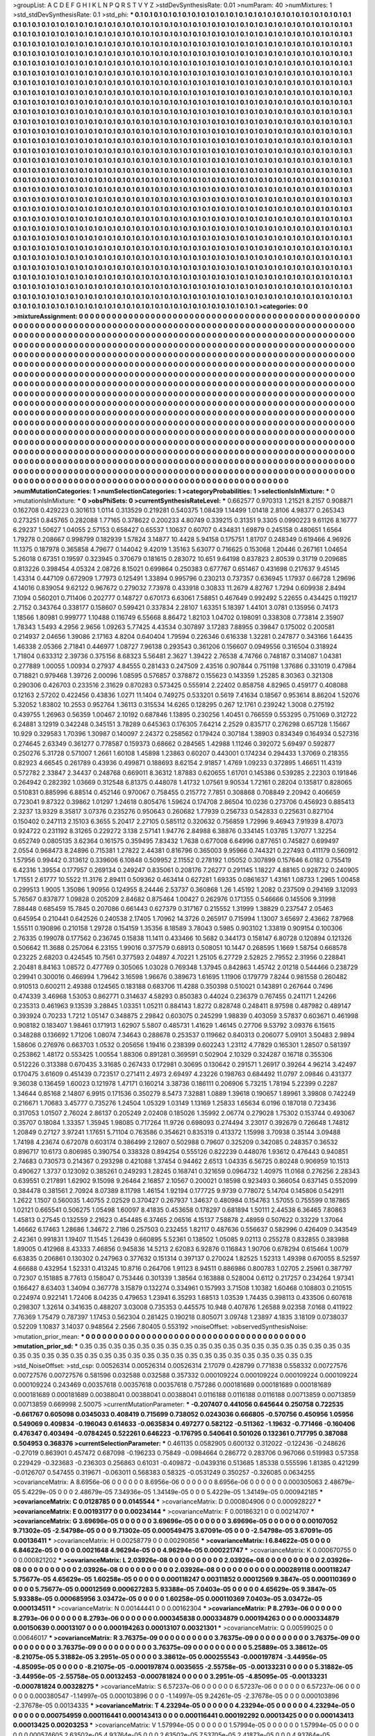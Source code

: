 >groupList:
A C D E F G H I K L
N P Q R S T V Y Z 
>stdDevSynthesisRate:
0.01 
>numParam:
40
>numMixtures:
1
>std_stdDevSynthesisRate:
0.1
>std_phi:
***
0.1 0.1 0.1 0.1 0.1 0.1 0.1 0.1 0.1 0.1
0.1 0.1 0.1 0.1 0.1 0.1 0.1 0.1 0.1 0.1
0.1 0.1 0.1 0.1 0.1 0.1 0.1 0.1 0.1 0.1
0.1 0.1 0.1 0.1 0.1 0.1 0.1 0.1 0.1 0.1
0.1 0.1 0.1 0.1 0.1 0.1 0.1 0.1 0.1 0.1
0.1 0.1 0.1 0.1 0.1 0.1 0.1 0.1 0.1 0.1
0.1 0.1 0.1 0.1 0.1 0.1 0.1 0.1 0.1 0.1
0.1 0.1 0.1 0.1 0.1 0.1 0.1 0.1 0.1 0.1
0.1 0.1 0.1 0.1 0.1 0.1 0.1 0.1 0.1 0.1
0.1 0.1 0.1 0.1 0.1 0.1 0.1 0.1 0.1 0.1
0.1 0.1 0.1 0.1 0.1 0.1 0.1 0.1 0.1 0.1
0.1 0.1 0.1 0.1 0.1 0.1 0.1 0.1 0.1 0.1
0.1 0.1 0.1 0.1 0.1 0.1 0.1 0.1 0.1 0.1
0.1 0.1 0.1 0.1 0.1 0.1 0.1 0.1 0.1 0.1
0.1 0.1 0.1 0.1 0.1 0.1 0.1 0.1 0.1 0.1
0.1 0.1 0.1 0.1 0.1 0.1 0.1 0.1 0.1 0.1
0.1 0.1 0.1 0.1 0.1 0.1 0.1 0.1 0.1 0.1
0.1 0.1 0.1 0.1 0.1 0.1 0.1 0.1 0.1 0.1
0.1 0.1 0.1 0.1 0.1 0.1 0.1 0.1 0.1 0.1
0.1 0.1 0.1 0.1 0.1 0.1 0.1 0.1 0.1 0.1
0.1 0.1 0.1 0.1 0.1 0.1 0.1 0.1 0.1 0.1
0.1 0.1 0.1 0.1 0.1 0.1 0.1 0.1 0.1 0.1
0.1 0.1 0.1 0.1 0.1 0.1 0.1 0.1 0.1 0.1
0.1 0.1 0.1 0.1 0.1 0.1 0.1 0.1 0.1 0.1
0.1 0.1 0.1 0.1 0.1 0.1 0.1 0.1 0.1 0.1
0.1 0.1 0.1 0.1 0.1 0.1 0.1 0.1 0.1 0.1
0.1 0.1 0.1 0.1 0.1 0.1 0.1 0.1 0.1 0.1
0.1 0.1 0.1 0.1 0.1 0.1 0.1 0.1 0.1 0.1
0.1 0.1 0.1 0.1 0.1 0.1 0.1 0.1 0.1 0.1
0.1 0.1 0.1 0.1 0.1 0.1 0.1 0.1 0.1 0.1
0.1 0.1 0.1 0.1 0.1 0.1 0.1 0.1 0.1 0.1
0.1 0.1 0.1 0.1 0.1 0.1 0.1 0.1 0.1 0.1
0.1 0.1 0.1 0.1 0.1 0.1 0.1 0.1 0.1 0.1
0.1 0.1 0.1 0.1 0.1 0.1 0.1 0.1 0.1 0.1
0.1 0.1 0.1 0.1 0.1 0.1 0.1 0.1 0.1 0.1
0.1 0.1 0.1 0.1 0.1 0.1 0.1 0.1 0.1 0.1
0.1 0.1 0.1 0.1 0.1 0.1 0.1 0.1 0.1 0.1
0.1 0.1 0.1 0.1 0.1 0.1 0.1 0.1 0.1 0.1
0.1 0.1 0.1 0.1 0.1 0.1 0.1 0.1 0.1 0.1
0.1 0.1 0.1 0.1 0.1 0.1 0.1 0.1 0.1 0.1
0.1 0.1 0.1 0.1 0.1 0.1 0.1 0.1 0.1 0.1
0.1 0.1 0.1 0.1 0.1 0.1 0.1 0.1 0.1 0.1
0.1 0.1 0.1 0.1 0.1 0.1 0.1 0.1 0.1 0.1
0.1 0.1 0.1 0.1 0.1 0.1 0.1 0.1 0.1 0.1
0.1 0.1 0.1 0.1 0.1 0.1 0.1 0.1 0.1 0.1
0.1 0.1 0.1 0.1 0.1 0.1 0.1 0.1 0.1 0.1
0.1 0.1 0.1 0.1 0.1 0.1 0.1 0.1 0.1 0.1
0.1 0.1 0.1 0.1 0.1 0.1 0.1 0.1 0.1 0.1
0.1 0.1 0.1 0.1 0.1 0.1 0.1 0.1 0.1 0.1
0.1 0.1 0.1 0.1 0.1 0.1 0.1 0.1 0.1 0.1
0.1 0.1 0.1 0.1 0.1 0.1 0.1 0.1 0.1 0.1
0.1 0.1 0.1 0.1 0.1 0.1 0.1 0.1 0.1 0.1
0.1 0.1 0.1 0.1 0.1 0.1 0.1 0.1 0.1 0.1
0.1 0.1 0.1 0.1 0.1 0.1 0.1 0.1 0.1 0.1
0.1 0.1 0.1 0.1 0.1 0.1 0.1 0.1 0.1 0.1
0.1 0.1 0.1 0.1 0.1 0.1 0.1 0.1 0.1 0.1
0.1 0.1 0.1 0.1 0.1 0.1 0.1 0.1 0.1 0.1
0.1 0.1 0.1 0.1 0.1 0.1 0.1 0.1 0.1 0.1
0.1 0.1 0.1 0.1 0.1 0.1 0.1 0.1 0.1 0.1
0.1 0.1 0.1 0.1 0.1 0.1 0.1 0.1 0.1 0.1
0.1 0.1 0.1 0.1 0.1 0.1 0.1 0.1 0.1 0.1
0.1 0.1 0.1 0.1 0.1 0.1 0.1 0.1 0.1 0.1
0.1 0.1 0.1 0.1 0.1 0.1 0.1 0.1 0.1 0.1
0.1 0.1 0.1 0.1 0.1 0.1 0.1 0.1 0.1 0.1
0.1 0.1 0.1 0.1 0.1 0.1 0.1 0.1 0.1 0.1
0.1 0.1 0.1 0.1 0.1 0.1 0.1 0.1 0.1 0.1
0.1 0.1 0.1 0.1 0.1 0.1 0.1 0.1 0.1 0.1
0.1 0.1 0.1 0.1 0.1 0.1 0.1 0.1 0.1 0.1
0.1 0.1 0.1 0.1 0.1 0.1 0.1 0.1 0.1 0.1
0.1 0.1 0.1 0.1 0.1 0.1 0.1 0.1 0.1 0.1
0.1 0.1 0.1 0.1 0.1 0.1 0.1 0.1 0.1 0.1
0.1 0.1 0.1 0.1 0.1 0.1 0.1 0.1 0.1 0.1
0.1 0.1 0.1 0.1 0.1 0.1 0.1 0.1 0.1 0.1
0.1 0.1 0.1 0.1 0.1 0.1 0.1 0.1 0.1 0.1
0.1 0.1 0.1 0.1 0.1 0.1 0.1 0.1 0.1 0.1
0.1 0.1 0.1 0.1 0.1 0.1 0.1 0.1 0.1 0.1
0.1 0.1 0.1 0.1 0.1 0.1 0.1 0.1 0.1 0.1
0.1 0.1 0.1 0.1 0.1 0.1 0.1 0.1 0.1 0.1
0.1 0.1 0.1 0.1 0.1 0.1 0.1 0.1 0.1 0.1
0.1 0.1 0.1 0.1 0.1 0.1 0.1 0.1 0.1 0.1
0.1 0.1 0.1 0.1 0.1 0.1 0.1 0.1 0.1 0.1
0.1 0.1 0.1 0.1 0.1 0.1 0.1 0.1 0.1 0.1
0.1 0.1 0.1 0.1 0.1 0.1 0.1 0.1 0.1 0.1
0.1 0.1 0.1 0.1 0.1 0.1 0.1 0.1 0.1 0.1
0.1 0.1 0.1 0.1 0.1 0.1 0.1 0.1 0.1 0.1
0.1 0.1 0.1 0.1 0.1 0.1 0.1 0.1 0.1 0.1
0.1 0.1 0.1 0.1 0.1 0.1 0.1 0.1 0.1 0.1
0.1 0.1 0.1 0.1 0.1 0.1 0.1 0.1 0.1 0.1
0.1 0.1 0.1 0.1 0.1 0.1 0.1 0.1 0.1 0.1
0.1 0.1 0.1 0.1 0.1 0.1 0.1 0.1 0.1 0.1
0.1 0.1 0.1 0.1 0.1 0.1 0.1 0.1 0.1 0.1
0.1 0.1 0.1 0.1 0.1 0.1 0.1 0.1 0.1 0.1
0.1 0.1 0.1 0.1 0.1 0.1 0.1 0.1 0.1 0.1
0.1 0.1 0.1 0.1 0.1 0.1 0.1 0.1 0.1 0.1
0.1 0.1 0.1 0.1 0.1 0.1 0.1 0.1 0.1 0.1
0.1 0.1 0.1 0.1 0.1 0.1 0.1 0.1 0.1 0.1
0.1 0.1 0.1 0.1 0.1 0.1 0.1 0.1 0.1 0.1
0.1 0.1 0.1 0.1 0.1 0.1 0.1 0.1 0.1 0.1
0.1 0.1 0.1 0.1 0.1 0.1 0.1 0.1 0.1 0.1
0.1 0.1 0.1 0.1 0.1 0.1 0.1 0.1 0.1 0.1
0.1 0.1 0.1 0.1 0.1 0.1 0.1 0.1 0.1 0.1
0.1 0.1 0.1 0.1 0.1 0.1 0.1 0.1 0.1 0.1
0.1 0.1 0.1 0.1 0.1 0.1 0.1 0.1 0.1 0.1
0.1 0.1 0.1 0.1 0.1 0.1 0.1 0.1 0.1 0.1
0.1 0.1 0.1 0.1 0.1 0.1 0.1 0.1 0.1 0.1
0.1 0.1 0.1 0.1 0.1 0.1 0.1 0.1 0.1 0.1
0.1 0.1 0.1 0.1 0.1 0.1 0.1 0.1 0.1 0.1
0.1 0.1 0.1 0.1 0.1 0.1 0.1 0.1 0.1 0.1
0.1 0.1 0.1 0.1 0.1 0.1 0.1 0.1 0.1 0.1
0.1 0.1 0.1 
>categories:
0 0
>mixtureAssignment:
0 0 0 0 0 0 0 0 0 0 0 0 0 0 0 0 0 0 0 0 0 0 0 0 0 0 0 0 0 0 0 0 0 0 0 0 0 0 0 0 0 0 0 0 0 0 0 0 0 0
0 0 0 0 0 0 0 0 0 0 0 0 0 0 0 0 0 0 0 0 0 0 0 0 0 0 0 0 0 0 0 0 0 0 0 0 0 0 0 0 0 0 0 0 0 0 0 0 0 0
0 0 0 0 0 0 0 0 0 0 0 0 0 0 0 0 0 0 0 0 0 0 0 0 0 0 0 0 0 0 0 0 0 0 0 0 0 0 0 0 0 0 0 0 0 0 0 0 0 0
0 0 0 0 0 0 0 0 0 0 0 0 0 0 0 0 0 0 0 0 0 0 0 0 0 0 0 0 0 0 0 0 0 0 0 0 0 0 0 0 0 0 0 0 0 0 0 0 0 0
0 0 0 0 0 0 0 0 0 0 0 0 0 0 0 0 0 0 0 0 0 0 0 0 0 0 0 0 0 0 0 0 0 0 0 0 0 0 0 0 0 0 0 0 0 0 0 0 0 0
0 0 0 0 0 0 0 0 0 0 0 0 0 0 0 0 0 0 0 0 0 0 0 0 0 0 0 0 0 0 0 0 0 0 0 0 0 0 0 0 0 0 0 0 0 0 0 0 0 0
0 0 0 0 0 0 0 0 0 0 0 0 0 0 0 0 0 0 0 0 0 0 0 0 0 0 0 0 0 0 0 0 0 0 0 0 0 0 0 0 0 0 0 0 0 0 0 0 0 0
0 0 0 0 0 0 0 0 0 0 0 0 0 0 0 0 0 0 0 0 0 0 0 0 0 0 0 0 0 0 0 0 0 0 0 0 0 0 0 0 0 0 0 0 0 0 0 0 0 0
0 0 0 0 0 0 0 0 0 0 0 0 0 0 0 0 0 0 0 0 0 0 0 0 0 0 0 0 0 0 0 0 0 0 0 0 0 0 0 0 0 0 0 0 0 0 0 0 0 0
0 0 0 0 0 0 0 0 0 0 0 0 0 0 0 0 0 0 0 0 0 0 0 0 0 0 0 0 0 0 0 0 0 0 0 0 0 0 0 0 0 0 0 0 0 0 0 0 0 0
0 0 0 0 0 0 0 0 0 0 0 0 0 0 0 0 0 0 0 0 0 0 0 0 0 0 0 0 0 0 0 0 0 0 0 0 0 0 0 0 0 0 0 0 0 0 0 0 0 0
0 0 0 0 0 0 0 0 0 0 0 0 0 0 0 0 0 0 0 0 0 0 0 0 0 0 0 0 0 0 0 0 0 0 0 0 0 0 0 0 0 0 0 0 0 0 0 0 0 0
0 0 0 0 0 0 0 0 0 0 0 0 0 0 0 0 0 0 0 0 0 0 0 0 0 0 0 0 0 0 0 0 0 0 0 0 0 0 0 0 0 0 0 0 0 0 0 0 0 0
0 0 0 0 0 0 0 0 0 0 0 0 0 0 0 0 0 0 0 0 0 0 0 0 0 0 0 0 0 0 0 0 0 0 0 0 0 0 0 0 0 0 0 0 0 0 0 0 0 0
0 0 0 0 0 0 0 0 0 0 0 0 0 0 0 0 0 0 0 0 0 0 0 0 0 0 0 0 0 0 0 0 0 0 0 0 0 0 0 0 0 0 0 0 0 0 0 0 0 0
0 0 0 0 0 0 0 0 0 0 0 0 0 0 0 0 0 0 0 0 0 0 0 0 0 0 0 0 0 0 0 0 0 0 0 0 0 0 0 0 0 0 0 0 0 0 0 0 0 0
0 0 0 0 0 0 0 0 0 0 0 0 0 0 0 0 0 0 0 0 0 0 0 0 0 0 0 0 0 0 0 0 0 0 0 0 0 0 0 0 0 0 0 0 0 0 0 0 0 0
0 0 0 0 0 0 0 0 0 0 0 0 0 0 0 0 0 0 0 0 0 0 0 0 0 0 0 0 0 0 0 0 0 0 0 0 0 0 0 0 0 0 0 0 0 0 0 0 0 0
0 0 0 0 0 0 0 0 0 0 0 0 0 0 0 0 0 0 0 0 0 0 0 0 0 0 0 0 0 0 0 0 0 0 0 0 0 0 0 0 0 0 0 0 0 0 0 0 0 0
0 0 0 0 0 0 0 0 0 0 0 0 0 0 0 0 0 0 0 0 0 0 0 0 0 0 0 0 0 0 0 0 0 0 0 0 0 0 0 0 0 0 0 0 0 0 0 0 0 0
0 0 0 0 0 0 0 0 0 0 0 0 0 0 0 0 0 0 0 0 0 0 0 0 0 0 0 0 0 0 0 0 0 0 0 0 0 0 0 0 0 0 0 0 0 0 0 0 0 0
0 0 0 0 0 0 0 0 0 0 0 0 0 0 0 0 0 0 0 0 0 0 0 0 0 0 0 0 0 0 0 0 0 0 0 0 0 0 0 0 0 0 0 
>numMutationCategories:
1
>numSelectionCategories:
1
>categoryProbabilities:
1 
>selectionIsInMixture:
***
0 
>mutationIsInMixture:
***
0 
>obsPhiSets:
0
>currentSynthesisRateLevel:
***
0.662577 0.970313 1.21521 8.2157 0.908871 0.162708 0.429223 0.301613 1.0114 0.313529
0.219281 0.540375 1.08439 1.14499 1.01418 2.8106 4.98377 0.265343 0.273251 0.845765
0.282088 1.77165 0.378622 0.200233 4.80749 0.339215 0.31351 9.3305 0.0990223 9.61126
8.16777 6.29237 1.50627 1.04055 2.57153 0.658427 0.65537 1.10637 0.60707 0.434831
1.69879 0.245158 0.480651 1.6564 1.79278 0.208667 0.998799 0.182939 1.57824 3.14877
10.4428 5.94158 0.175751 1.81707 0.248349 0.619466 4.96926 11.1375 0.187978 0.365858
4.79677 0.144042 9.42019 1.35163 5.63077 0.716625 0.153068 1.20446 0.267161 1.04654
5.26018 0.67351 0.19597 0.323945 0.370679 0.181615 0.283072 10.651 9.64198 0.837823
2.80539 0.31719 0.209685 0.813226 0.398454 4.05324 2.08726 8.15021 0.699864 0.250383
0.677767 0.651467 0.431698 0.217637 9.45145 1.43314 0.447109 0.672909 1.77973 0.125491
1.33894 0.995796 0.230213 0.737357 0.636945 1.17937 0.66728 1.29696 4.14016 0.839054
9.62122 0.967672 0.279032 7.73978 0.433918 0.30833 11.2679 4.82767 1.7294 0.609938
2.8494 7.1094 0.560201 0.711406 0.202777 0.148727 0.670173 6.63061 7.58851 0.467649
0.992492 5.22655 0.434425 0.119217 2.7152 0.343764 0.338177 0.158607 0.599421 0.337834
2.28107 1.63351 5.18397 1.44101 3.0781 0.135956 0.74173 1.18566 1.80981 0.999777
1.10488 0.116749 6.55668 8.86472 1.82103 1.04702 0.198091 0.338308 0.773814 2.35907
1.78343 1.5493 4.2956 2.9656 1.09263 5.77425 4.43534 0.307897 3.17283 7.88955
0.39847 0.175002 0.200581 0.214937 2.04656 1.39086 2.17163 4.8204 0.640404 1.79594
0.226346 0.616338 1.32281 0.247877 0.343166 1.64435 1.46338 2.05366 2.71841 0.446977
1.08727 7.96138 0.293543 0.361206 0.156607 0.0949556 0.316504 0.318924 1.71804 0.633312
2.39736 0.375156 8.68323 5.56481 2.3627 1.39422 2.76538 4.74766 0.748187 0.314087
1.04381 0.277889 1.00055 1.00934 0.27937 4.84555 0.281433 0.247509 2.43516 0.907844
0.751198 1.37686 0.331019 0.47984 0.718821 0.979468 1.39726 2.00096 1.08595 0.576857
0.378872 0.155623 0.143359 1.25285 8.30363 0.321308 0.290306 0.426703 0.233516 2.31629
0.870283 0.573425 0.555914 2.22402 0.858758 4.82965 0.459177 0.408088 0.12163 2.57202
0.422456 0.43836 1.0271 11.1404 0.749275 0.533201 0.5619 7.41634 0.18567 0.953614
8.86204 1.52076 5.32052 1.83802 10.2553 0.952764 1.36113 0.315534 14.6265 0.128295
0.267 12.1761 0.239242 1.3008 0.275192 0.439755 1.26963 0.56359 1.00467 2.10192
0.687846 1.13895 0.230256 1.40451 0.766559 0.553295 0.751069 0.312722 6.24881 3.12919
0.342248 0.345151 3.78289 0.645363 0.176305 7.64214 2.2529 0.835717 0.276298 0.657128
1.15667 10.929 0.329583 1.70396 1.30987 0.140097 2.24372 0.258562 0.179424 0.307184
1.38903 0.834349 0.164934 0.527316 0.274645 2.63349 0.361277 0.778587 0.159373 0.68662
0.284565 1.42988 1.11246 0.392072 5.69497 0.592877 0.250276 5.31728 0.571007 1.2661
1.60108 1.45898 1.23863 0.60207 0.443001 0.174234 0.294433 1.37069 0.218355 0.82923
4.66545 0.261789 0.43936 0.499871 0.188693 8.62154 2.91857 1.4769 1.09233 0.372895
1.46651 11.4319 0.572782 2.33847 2.34437 0.248768 0.669011 8.36312 1.87883 0.620655
1.61701 0.145386 0.539285 2.22303 0.191846 0.264942 0.282392 1.03669 0.312548 6.81375
0.448078 1.41732 1.07561 9.90534 1.72161 0.28204 0.135817 0.828065 0.510831 0.885996
6.88514 0.452146 0.970067 0.758455 0.215772 7.7851 0.308868 0.708849 2.20942 0.406659
0.723041 9.87322 0.39862 1.01297 1.24618 0.805476 1.59624 0.174708 2.86504 10.0236
0.273706 0.456923 0.885413 2.3237 13.9329 8.35817 3.07376 0.235276 0.950643 0.260682
1.77939 0.256733 0.542833 0.225631 0.827104 0.150402 0.247113 2.15103 6.3655 5.20417
2.27105 0.585112 0.320632 0.756859 1.72996 9.46943 7.91939 8.47073 0.924722 0.231192
8.31265 0.229272 3.138 2.57141 1.94776 2.84988 6.38876 0.334145 1.03785 1.37077
1.32254 0.652749 0.0805135 3.62364 0.161575 0.359495 7.83432 1.7638 0.677008 6.64996
0.877651 0.745827 0.699497 2.0554 0.968473 8.24896 0.715381 1.27822 2.44381 0.816796
0.365003 9.95966 0.744321 0.227493 0.411179 0.560912 1.57956 0.99442 0.313612 0.339606
6.10848 0.509952 2.11552 0.278192 1.05052 0.307899 0.157646 6.0182 0.755419 6.42316
1.39554 0.177957 0.269134 0.249247 0.835061 0.208176 7.26277 0.291145 1.18227 4.88165
0.928732 0.240905 1.71551 2.61777 10.5522 11.3176 2.89411 0.509362 0.463414 0.627281
1.69335 0.0861637 1.43161 1.08733 1.2965 1.00458 0.299513 1.9005 1.35086 1.90956
0.124955 8.24446 2.53737 0.360868 1.26 1.45192 1.2082 0.237509 0.294169 3.12093
5.76567 0.837877 1.09828 0.205209 2.84682 0.875464 1.00427 0.262976 0.171355 0.546666
0.145506 9.31998 7.88448 0.685459 15.7845 0.207086 0.661443 0.627379 0.317167 0.215552
1.31999 1.38829 0.237547 2.05463 0.645954 0.210441 0.642526 0.240538 2.17405 1.70962
14.3726 0.265917 0.715994 1.13007 3.65697 2.43662 7.87968 1.55511 0.190896 0.210158
1.29728 0.154159 1.35356 8.18589 3.78043 0.5985 0.903102 1.33819 0.909154 0.100306
2.76335 0.199078 0.177562 0.236745 0.15838 11.1411 0.433466 10.5682 0.344173 0.158147
6.80728 0.120894 0.121326 0.506642 11.3688 0.257064 6.23155 1.99016 0.377579 0.68913
0.508051 10.1447 0.268595 1.1669 1.58754 0.668578 0.23225 2.68203 0.424545 10.7561
0.377593 2.04897 4.70221 1.25105 6.27729 2.52825 2.79552 2.31956 0.228841 2.20481
8.84163 1.08572 0.477769 0.305065 1.03028 0.769348 1.37945 0.842863 1.45742 2.01218
0.544466 0.238729 0.29941 0.300016 0.466994 1.79642 3.16598 1.96676 0.389673 1.61695
1.11906 0.179779 7.8244 0.981558 0.260482 0.910513 0.600211 2.49388 0.124565 0.183188
0.683706 11.4288 0.350398 0.510021 0.143891 0.267644 0.7496 0.474339 3.46968 1.53053
0.862771 0.314637 4.58293 0.850383 0.44024 0.236379 0.767455 0.241171 1.24266 0.235313
0.461963 9.13539 3.28845 1.03351 1.05211 0.884143 1.8272 0.828748 0.248411 8.97598
0.487982 0.489147 0.393924 0.70233 1.7212 1.05147 0.348875 2.29842 0.603075 0.245299
1.98839 0.403059 3.57837 0.603671 0.461998 0.908182 0.183407 1.98461 0.171913 1.62907
5.5807 0.485731 1.41629 1.46145 0.27706 9.53792 3.09376 6.15615 0.348288 0.136692
1.71206 1.08074 7.34643 0.288678 0.253537 0.119662 0.840313 0.206077 5.09101 3.50483
2.9894 1.58606 0.276976 0.663703 1.0532 0.205656 1.19416 0.238399 0.602243 1.23112
4.77829 0.165301 1.28507 0.581397 0.253862 1.48172 0.553425 1.00554 1.88306 0.891281
0.369591 0.502904 2.10329 0.324287 0.16718 0.355306 0.512226 0.313388 0.670435 3.31685
0.267433 0.172981 0.30695 0.130642 0.291571 1.26917 0.39264 4.96214 3.42497 0.170475
3.61609 0.451439 0.723517 0.271411 2.4973 2.69497 4.23226 0.198763 0.684492 11.0797
2.09846 0.431377 9.36038 0.136459 1.60023 0.121978 1.47171 0.160214 3.38736 0.186111
0.206906 5.73215 1.78194 5.22399 0.2287 1.34644 0.85168 2.14807 6.9915 0.171536
0.350279 8.5473 7.32881 1.0889 1.39618 0.190657 1.89961 3.39808 0.742249 0.216671
1.70683 3.45777 0.735276 1.24504 1.05329 1.03149 1.13169 1.25833 1.65634 6.0196
0.187018 0.723436 0.317053 1.01507 2.76024 2.86137 0.205249 2.02408 0.185026 1.35992
2.06774 0.279028 1.75302 0.153744 0.493067 0.35707 0.18084 1.33357 1.35945 1.98085
0.717264 11.9726 0.698093 0.274494 3.23017 0.392679 0.726648 1.74812 1.20849 0.27127
3.97241 1.17651 5.71104 0.763586 0.354621 0.835319 0.413372 1.15998 3.70938 0.35144
3.09488 1.74198 4.23674 0.672078 0.603174 0.386499 2.12807 0.502988 0.79607 0.325209
0.342085 0.248357 0.36532 0.896717 10.6173 0.806985 0.390754 0.338328 0.894254 0.555126
0.822239 0.448076 1.93612 0.476443 0.940851 2.74683 0.730573 0.214367 0.293298 0.421088
1.37454 0.94462 2.6513 1.04335 6.56725 0.80248 0.906959 10.1513 0.490627 1.3737
0.123092 0.385261 0.249293 1.28245 0.168741 0.321659 0.0964732 1.40975 11.0168 0.276256
2.28343 0.639551 0.217891 1.62902 9.15098 9.26464 2.16857 2.10567 0.200021 0.18598
0.923493 0.366054 0.637145 0.552099 0.384478 0.381561 2.70924 8.07389 8.11798 1.46154
1.92194 0.177725 9.9739 0.778072 5.14704 0.145806 0.542911 1.2622 1.1507 0.560035
1.40755 2.02529 0.370427 0.267937 1.34637 0.480984 0.154763 1.57055 0.755599 0.187865
1.02121 0.665541 0.506275 1.05498 1.60097 8.41835 0.453658 0.178297 0.681894 1.50111
2.44538 6.36465 7.80863 1.45813 0.27545 0.132559 2.21623 0.454485 6.37465 2.06516
4.15137 7.58878 2.48959 0.507622 0.33229 1.37064 1.46662 6.17463 1.28686 1.34672
2.7186 0.257503 0.232455 1.82117 0.487636 0.556637 0.582996 0.426409 0.343549 2.42361
0.991831 1.19407 11.1545 1.26439 0.660895 5.52361 0.138502 1.05085 9.02113 0.255278
0.832855 0.383988 1.89005 0.412968 8.43333 7.46856 0.945836 14.5213 2.62083 6.92876
0.116843 1.90706 0.678294 0.615464 1.0079 6.63835 0.206861 0.130302 0.247963 0.377632
0.151314 0.397137 0.270024 1.82525 1.52313 1.49398 0.670055 8.52597 4.66688 0.432954
1.52331 0.413245 10.8716 0.264706 1.91123 8.94511 0.886986 0.800783 1.02705 2.25961
0.387797 0.72307 0.151885 8.77613 0.158047 0.753446 0.301339 1.38564 0.163888 0.528004
0.6112 0.217257 0.234264 1.97341 0.166427 8.63403 1.34094 0.367778 3.15879 0.132274
0.334961 0.157993 3.71508 1.10382 1.60468 0.108803 0.210515 0.224974 0.922141 1.72406
8.04235 0.479653 1.23941 6.35293 1.68513 1.03539 1.74435 0.398113 0.433506 0.607618
0.298307 1.32614 0.341635 0.488207 3.03008 0.735353 0.445575 10.948 0.407876 1.26588
9.02358 7.0168 0.411922 7.76369 1.75479 0.787397 1.17453 0.562304 0.281425 0.190218
0.805071 3.09748 1.23897 4.1835 3.18109 0.0738037 0.52209 1.10837 3.14037 0.948564
2.2566 7.80405 0.553192 
>noiseOffset:
>observedSynthesisNoise:
>mutation_prior_mean:
***
0 0 0 0 0 0 0 0 0 0
0 0 0 0 0 0 0 0 0 0
0 0 0 0 0 0 0 0 0 0
0 0 0 0 0 0 0 0 0 0
>mutation_prior_sd:
***
0.35 0.35 0.35 0.35 0.35 0.35 0.35 0.35 0.35 0.35
0.35 0.35 0.35 0.35 0.35 0.35 0.35 0.35 0.35 0.35
0.35 0.35 0.35 0.35 0.35 0.35 0.35 0.35 0.35 0.35
0.35 0.35 0.35 0.35 0.35 0.35 0.35 0.35 0.35 0.35
>std_NoiseOffset:
>std_csp:
0.00526314 0.00526314 0.00526314 2.17079 0.428799 0.771838 0.558332 0.00727576 0.00727576 0.00727576
0.581596 0.032588 0.032588 0.357332 0.000109224 0.000109224 0.000109224 0.000109224 0.000109224 0.243469
0.00357618 0.00357618 0.00357618 0.757286 0.000181689 0.000181689 0.000181689 0.000181689 0.000181689 0.00388041
0.00388041 0.00388041 0.0116188 0.0116188 0.0116188 0.00713859 0.00713859 0.00713859 0.669998 2.50075
>currentMutationParameter:
***
-0.207407 0.441056 0.645644 0.250758 0.722535 -0.661767 0.605098 0.0345033 0.408419 0.715699
0.738052 0.0243036 0.666805 -0.570756 0.450956 1.05956 0.549069 0.409834 -0.196043 0.614633
-0.0635834 0.497277 0.582122 -0.511362 -1.19632 -0.771466 -0.160406 0.476347 0.403494 -0.0784245
0.522261 0.646223 -0.176795 0.540641 0.501026 0.132361 0.717795 0.387088 0.504953 0.368376
>currentSelectionParameter:
***
0.461135 0.0582905 0.600132 0.312022 -0.122436 -0.248626 -0.27019 0.863901 0.457472 0.687098
-0.196233 0.75849 -0.0984664 0.286772 0.283706 0.967066 0.519983 0.57358 0.229429 -0.323683
-0.236303 0.256863 0.61031 -0.409872 -0.0439316 0.513685 1.85338 0.555596 1.81385 0.421299
-0.0126707 0.547455 0.319671 -0.063011 0.568383 0.58325 -0.0531249 0.350257 -0.326085 0.0634255
>covarianceMatrix:
A
8.6956e-06	0	0	0	0	0	
0	8.6956e-06	0	0	0	0	
0	0	8.6956e-06	0	0	0	
0	0	0	0.000305063	2.48679e-05	5.4229e-05	
0	0	0	2.48679e-05	7.34936e-05	1.34149e-05	
0	0	0	5.4229e-05	1.34149e-05	0.000942185	
***
>covarianceMatrix:
C
0.0128785	0	
0	0.0145544	
***
>covarianceMatrix:
D
0.000804906	0	
0	0.000928227	
***
>covarianceMatrix:
E
0.00193177	0	
0	0.00234144	
***
>covarianceMatrix:
F
0.00186321	0	
0	0.00214707	
***
>covarianceMatrix:
G
3.69696e-05	0	0	0	0	0	
0	3.69696e-05	0	0	0	0	
0	0	3.69696e-05	0	0	0	
0	0	0	0.00107052	9.71302e-05	-2.54798e-05	
0	0	0	9.71302e-05	0.000549475	3.67091e-05	
0	0	0	-2.54798e-05	3.67091e-05	0.00136411	
***
>covarianceMatrix:
H
0.00258779	0	
0	0.00290856	
***
>covarianceMatrix:
I
6.84622e-05	0	0	0	
0	6.84622e-05	0	0	
0	0	0.0021648	4.96294e-05	
0	0	4.96294e-05	0.000221747	
***
>covarianceMatrix:
K
0.000670755	0	
0	0.000821202	
***
>covarianceMatrix:
L
2.03926e-08	0	0	0	0	0	0	0	0	0	
0	2.03926e-08	0	0	0	0	0	0	0	0	
0	0	2.03926e-08	0	0	0	0	0	0	0	
0	0	0	2.03926e-08	0	0	0	0	0	0	
0	0	0	0	2.03926e-08	0	0	0	0	0	
0	0	0	0	0	0.000289118	0.000118247	5.75677e-05	4.65629e-05	1.60258e-05	
0	0	0	0	0	0.000118247	0.00311852	0.00012569	9.3847e-05	0.000110369	
0	0	0	0	0	5.75677e-05	0.00012569	0.000627283	5.93388e-05	7.0403e-05	
0	0	0	0	0	4.65629e-05	9.3847e-05	5.93388e-05	0.000685956	3.03472e-05	
0	0	0	0	0	1.60258e-05	0.000110369	7.0403e-05	3.03472e-05	0.000134511	
***
>covarianceMatrix:
N
0.00144441	0	
0	0.00162304	
***
>covarianceMatrix:
P
8.2793e-06	0	0	0	0	0	
0	8.2793e-06	0	0	0	0	
0	0	8.2793e-06	0	0	0	
0	0	0	0.000345838	0.000334879	0.000194263	
0	0	0	0.000334879	0.00150639	0.00013107	
0	0	0	0.000194263	0.00013107	0.00321301	
***
>covarianceMatrix:
Q
0.00599025	0	
0	0.00646017	
***
>covarianceMatrix:
R
3.76375e-09	0	0	0	0	0	0	0	0	0	
0	3.76375e-09	0	0	0	0	0	0	0	0	
0	0	3.76375e-09	0	0	0	0	0	0	0	
0	0	0	3.76375e-09	0	0	0	0	0	0	
0	0	0	0	3.76375e-09	0	0	0	0	0	
0	0	0	0	0	5.25889e-05	3.38612e-05	-8.21075e-05	5.31882e-05	3.2951e-05	
0	0	0	0	0	3.38612e-05	0.000255543	-0.000197874	-3.44956e-05	-4.85095e-05	
0	0	0	0	0	-8.21075e-05	-0.000197874	0.0035655	-2.55758e-05	-0.00133231	
0	0	0	0	0	5.31882e-05	-3.44956e-05	-2.55758e-05	0.00132453	-0.000781824	
0	0	0	0	0	3.2951e-05	-4.85095e-05	-0.00133231	-0.000781824	0.00328275	
***
>covarianceMatrix:
S
6.57237e-06	0	0	0	0	0	
0	6.57237e-06	0	0	0	0	
0	0	6.57237e-06	0	0	0	
0	0	0	0.000380547	-1.14997e-05	0.000103896	
0	0	0	-1.14997e-05	9.24261e-05	-2.37678e-05	
0	0	0	0.000103896	-2.37678e-05	0.00134335	
***
>covarianceMatrix:
T
4.23294e-05	0	0	0	0	0	
0	4.23294e-05	0	0	0	0	
0	0	4.23294e-05	0	0	0	
0	0	0	0.000754959	0.000116441	0.000143413	
0	0	0	0.000116441	0.000192292	0.00013425	
0	0	0	0.000143413	0.00013425	0.00203253	
***
>covarianceMatrix:
V
1.57994e-05	0	0	0	0	0	
0	1.57994e-05	0	0	0	0	
0	0	1.57994e-05	0	0	0	
0	0	0	0.000574605	2.63502e-05	4.93764e-05	
0	0	0	2.63502e-05	7.53705e-05	2.41873e-05	
0	0	0	4.93764e-05	2.41873e-05	0.000387326	
***
>covarianceMatrix:
Y
0.00223585	0	
0	0.00264629	
***
>covarianceMatrix:
Z
0.011127	0	
0	0.0125198	
***
